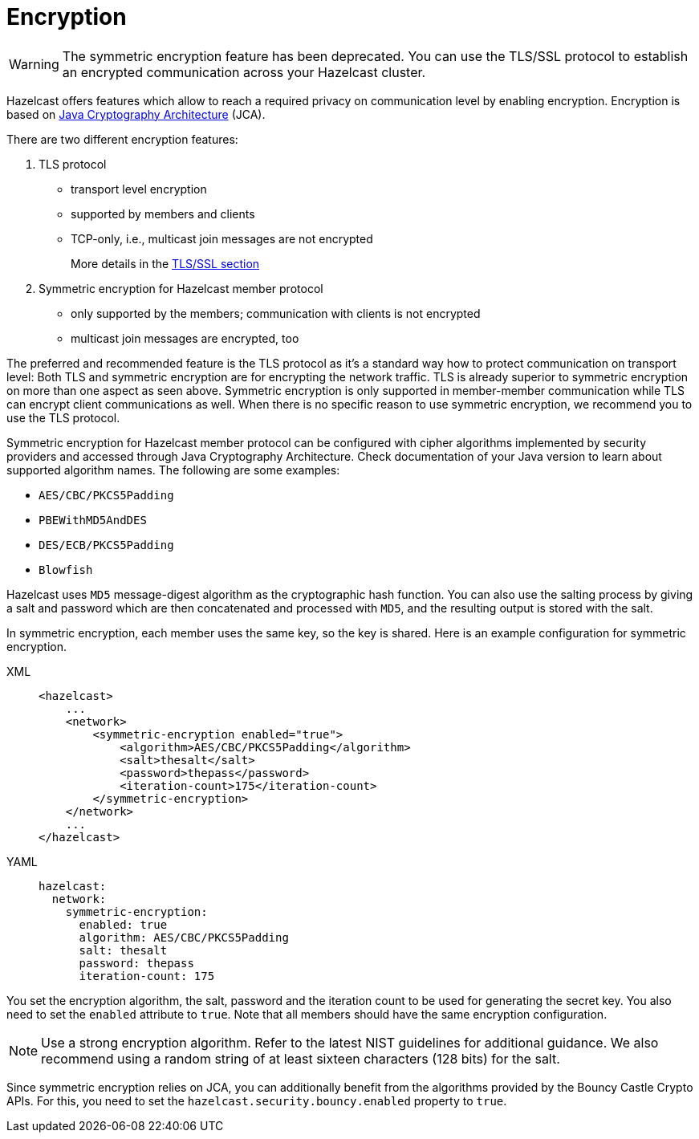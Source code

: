 = Encryption
:page-enterprise: true

WARNING: The symmetric encryption feature has been deprecated. You can use the
TLS/SSL protocol to establish an encrypted communication
across your Hazelcast cluster.

Hazelcast offers features which allow to reach a required privacy on
communication level by enabling encryption. Encryption is based on
http://java.sun.com/javase/6/docs/technotes/guides/security/crypto/CryptoSpec.html[Java Cryptography Architecture^] (JCA).

There are two different encryption features:

. TLS protocol
** transport level encryption
** supported by members and clients
** TCP-only, i.e., multicast join messages are not encrypted
+
More details in the xref:security:tls-ssl.adoc[TLS/SSL section]
+
. Symmetric encryption for Hazelcast member protocol
** only supported by the members; communication with clients is not encrypted
** multicast join messages are encrypted, too

The preferred and recommended feature is the TLS protocol as it's a
standard way how to protect communication on transport level:
Both TLS and symmetric encryption are for encrypting the network traffic.
TLS is already superior to symmetric encryption on more than one aspect as seen
above. Symmetric encryption is only supported in member-member communication while
TLS can encrypt client communications as well. When there is no specific reason to use
symmetric encryption, we recommend you to use the TLS protocol.

Symmetric encryption for Hazelcast member protocol can be configured
with cipher algorithms implemented by security providers and accessed
through Java Cryptography Architecture.
Check documentation of your Java version to learn about supported algorithm
names. The following are some examples:

* `AES/CBC/PKCS5Padding`
* `PBEWithMD5AndDES`
* `DES/ECB/PKCS5Padding`
* `Blowfish`

Hazelcast uses `MD5` message-digest algorithm as the cryptographic
hash function. You can also use the salting process by giving a salt
and password which are then concatenated and processed with `MD5`, and
the resulting output is stored with the salt.

In symmetric encryption, each member uses the same key, so the key is
shared. Here is an example configuration for symmetric encryption.

[tabs] 
==== 
XML:: 
+ 
-- 

[source,xml]
----
<hazelcast>
    ...
    <network>
        <symmetric-encryption enabled="true">
            <algorithm>AES/CBC/PKCS5Padding</algorithm>
            <salt>thesalt</salt>
            <password>thepass</password>
            <iteration-count>175</iteration-count>
        </symmetric-encryption>
    </network>
    ...
</hazelcast>
----
--

YAML::
+
[source,yaml]
----
hazelcast:
  network:
    symmetric-encryption:
      enabled: true
      algorithm: AES/CBC/PKCS5Padding
      salt: thesalt
      password: thepass
      iteration-count: 175
----
====

You set the encryption algorithm, the salt, password and the iteration count to be used
for generating the secret key. You also need to set the `enabled` attribute to `true`.
Note that all members should have the same encryption configuration.

NOTE: Use a strong encryption algorithm. Refer to the latest NIST guidelines for additional guidance.
We also recommend using a random string of at least sixteen characters (128 bits) for the salt.

Since symmetric encryption relies on JCA, you can additionally benefit from the
algorithms provided by the Bouncy Castle Crypto APIs. For this,
you need to set the `hazelcast.security.bouncy.enabled` property to `true`.
